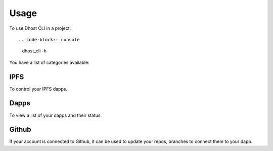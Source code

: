 =====
Usage
=====

To use Dhost CLI in a project::

.. code-block:: console

    dhost_cli -h

You have a list of categories available:


IPFS
----

To control your IPFS dapps.


Dapps
-----

To view a list of your dapps and their status.


Github
------

If your account is connected to Github, it can be used to update your repos, branches to connect them to your dapp.
